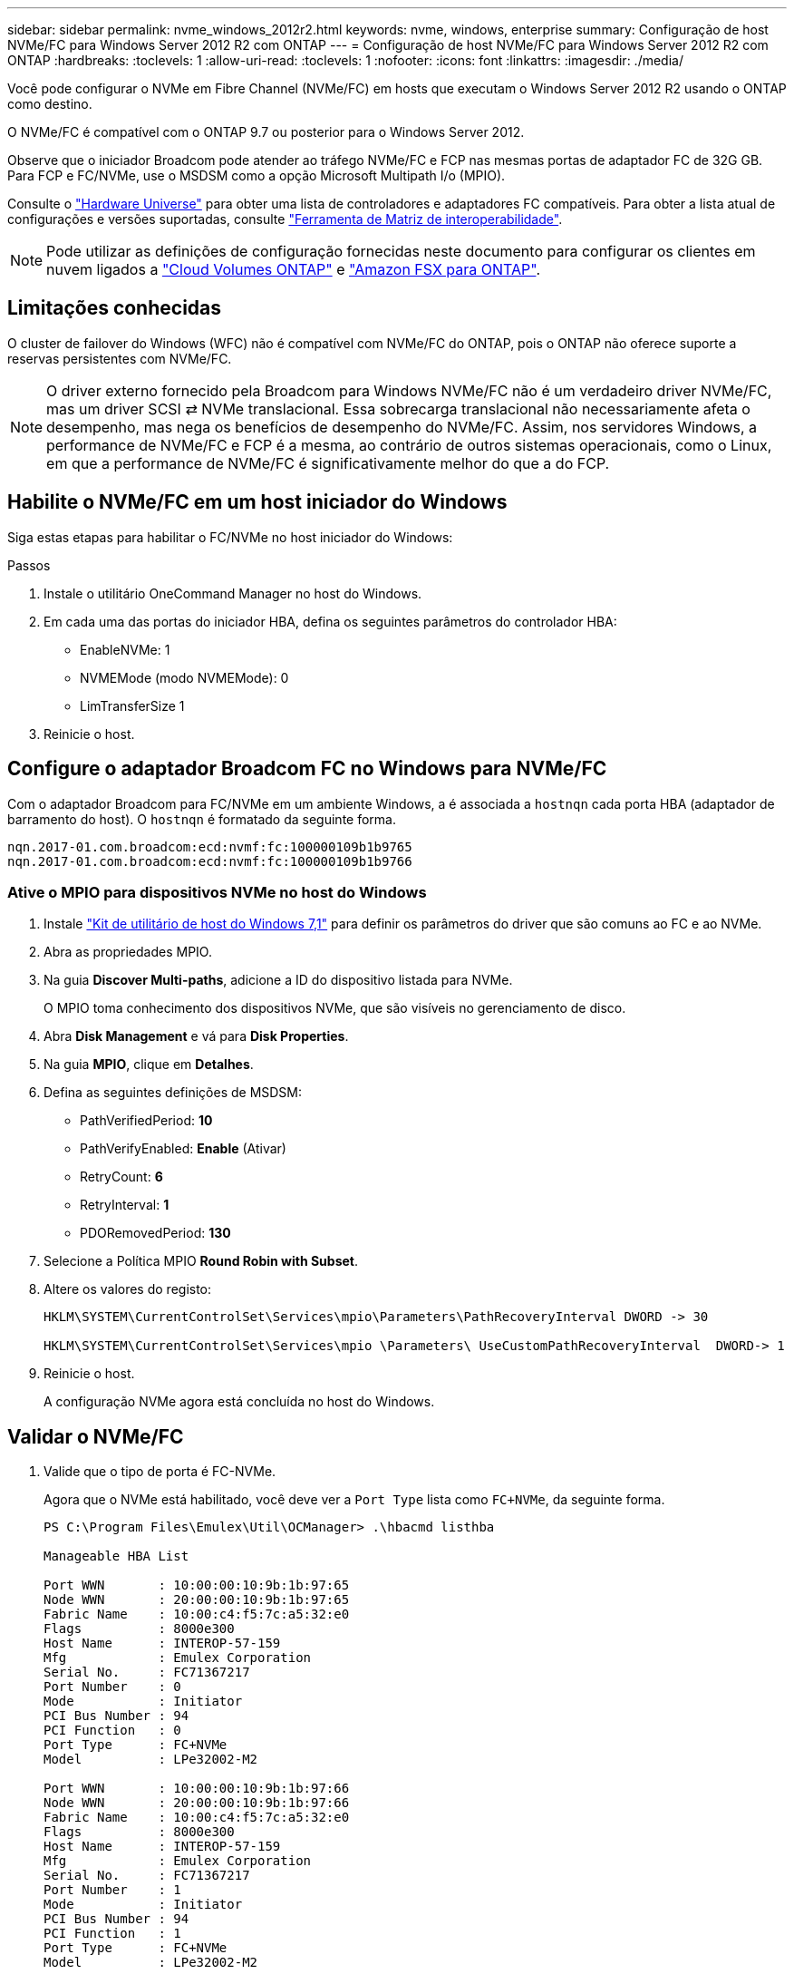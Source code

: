 ---
sidebar: sidebar 
permalink: nvme_windows_2012r2.html 
keywords: nvme, windows, enterprise 
summary: Configuração de host NVMe/FC para Windows Server 2012 R2 com ONTAP 
---
= Configuração de host NVMe/FC para Windows Server 2012 R2 com ONTAP
:hardbreaks:
:toclevels: 1
:allow-uri-read: 
:toclevels: 1
:nofooter: 
:icons: font
:linkattrs: 
:imagesdir: ./media/


[role="lead"]
Você pode configurar o NVMe em Fibre Channel (NVMe/FC) em hosts que executam o Windows Server 2012 R2 usando o ONTAP como destino.

O NVMe/FC é compatível com o ONTAP 9.7 ou posterior para o Windows Server 2012.

Observe que o iniciador Broadcom pode atender ao tráfego NVMe/FC e FCP nas mesmas portas de adaptador FC de 32G GB. Para FCP e FC/NVMe, use o MSDSM como a opção Microsoft Multipath I/o (MPIO).

Consulte o link:https://hwu.netapp.com/Home/Index["Hardware Universe"^] para obter uma lista de controladores e adaptadores FC compatíveis. Para obter a lista atual de configurações e versões suportadas, consulte link:https://mysupport.netapp.com/matrix/["Ferramenta de Matriz de interoperabilidade"^].


NOTE: Pode utilizar as definições de configuração fornecidas neste documento para configurar os clientes em nuvem ligados a link:https://docs.netapp.com/us-en/cloud-manager-cloud-volumes-ontap/index.html["Cloud Volumes ONTAP"^] e link:https://docs.netapp.com/us-en/cloud-manager-fsx-ontap/index.html["Amazon FSX para ONTAP"^].



== Limitações conhecidas

O cluster de failover do Windows (WFC) não é compatível com NVMe/FC do ONTAP, pois o ONTAP não oferece suporte a reservas persistentes com NVMe/FC.


NOTE: O driver externo fornecido pela Broadcom para Windows NVMe/FC não é um verdadeiro driver NVMe/FC, mas um driver SCSI ⇄ NVMe translacional. Essa sobrecarga translacional não necessariamente afeta o desempenho, mas nega os benefícios de desempenho do NVMe/FC. Assim, nos servidores Windows, a performance de NVMe/FC e FCP é a mesma, ao contrário de outros sistemas operacionais, como o Linux, em que a performance de NVMe/FC é significativamente melhor do que a do FCP.



== Habilite o NVMe/FC em um host iniciador do Windows

Siga estas etapas para habilitar o FC/NVMe no host iniciador do Windows:

.Passos
. Instale o utilitário OneCommand Manager no host do Windows.
. Em cada uma das portas do iniciador HBA, defina os seguintes parâmetros do controlador HBA:
+
** EnableNVMe: 1
** NVMEMode (modo NVMEMode): 0
** LimTransferSize 1


. Reinicie o host.




== Configure o adaptador Broadcom FC no Windows para NVMe/FC

Com o adaptador Broadcom para FC/NVMe em um ambiente Windows, a é associada a `+hostnqn+` cada porta HBA (adaptador de barramento do host). O `+hostnqn+` é formatado da seguinte forma.

....
nqn.2017-01.com.broadcom:ecd:nvmf:fc:100000109b1b9765
nqn.2017-01.com.broadcom:ecd:nvmf:fc:100000109b1b9766
....


=== Ative o MPIO para dispositivos NVMe no host do Windows

. Instale link:https://mysupport.netapp.com/site/products/all/details/hostutilities/downloads-tab/download/61343/7.1/downloads["Kit de utilitário de host do Windows 7,1"] para definir os parâmetros do driver que são comuns ao FC e ao NVMe.
. Abra as propriedades MPIO.
. Na guia *Discover Multi-paths*, adicione a ID do dispositivo listada para NVMe.
+
O MPIO toma conhecimento dos dispositivos NVMe, que são visíveis no gerenciamento de disco.

. Abra *Disk Management* e vá para *Disk Properties*.
. Na guia *MPIO*, clique em *Detalhes*.
. Defina as seguintes definições de MSDSM:
+
** PathVerifiedPeriod: *10*
** PathVerifyEnabled: *Enable* (Ativar)
** RetryCount: *6*
** RetryInterval: *1*
** PDORemovedPeriod: *130*


. Selecione a Política MPIO *Round Robin with Subset*.
. Altere os valores do registo:
+
[listing]
----
HKLM\SYSTEM\CurrentControlSet\Services\mpio\Parameters\PathRecoveryInterval DWORD -> 30

HKLM\SYSTEM\CurrentControlSet\Services\mpio \Parameters\ UseCustomPathRecoveryInterval  DWORD-> 1
----
. Reinicie o host.
+
A configuração NVMe agora está concluída no host do Windows.





== Validar o NVMe/FC

. Valide que o tipo de porta é FC-NVMe.
+
Agora que o NVMe está habilitado, você deve ver a `+Port Type+` lista como `+FC+NVMe+`, da seguinte forma.

+
[listing]
----
PS C:\Program Files\Emulex\Util\OCManager> .\hbacmd listhba

Manageable HBA List

Port WWN       : 10:00:00:10:9b:1b:97:65
Node WWN       : 20:00:00:10:9b:1b:97:65
Fabric Name    : 10:00:c4:f5:7c:a5:32:e0
Flags          : 8000e300
Host Name      : INTEROP-57-159
Mfg            : Emulex Corporation
Serial No.     : FC71367217
Port Number    : 0
Mode           : Initiator
PCI Bus Number : 94
PCI Function   : 0
Port Type      : FC+NVMe
Model          : LPe32002-M2

Port WWN       : 10:00:00:10:9b:1b:97:66
Node WWN       : 20:00:00:10:9b:1b:97:66
Fabric Name    : 10:00:c4:f5:7c:a5:32:e0
Flags          : 8000e300
Host Name      : INTEROP-57-159
Mfg            : Emulex Corporation
Serial No.     : FC71367217
Port Number    : 1
Mode           : Initiator
PCI Bus Number : 94
PCI Function   : 1
Port Type      : FC+NVMe
Model          : LPe32002-M2
----
. Validar se os subsistemas NVMe/FC foram descobertos.
+
O `+nvme-list+` comando lista os subsistemas descobertos pelo NVMe/FC.

+
[listing]
----
PS C:\Program Files\Emulex\Util\OCManager> .\hbacmd nvme-list 10:00:00:10:9b:1b:97:65

Discovered NVMe Subsystems for 10:00:00:10:9b:1b:97:65

NVMe Qualified Name     :  nqn.1992-08.com.netapp:sn.a3b74c32db2911eab229d039ea141105:subsystem.win_nvme_interop-57-159
Port WWN                :  20:09:d0:39:ea:14:11:04
Node WWN                :  20:05:d0:39:ea:14:11:04
Controller ID           :  0x0180
Model Number            :  NetApp ONTAP Controller
Serial Number           :  81CGZBPU5T/uAAAAAAAB
Firmware Version        :  FFFFFFFF
Total Capacity          :  Not Available
Unallocated Capacity    :  Not Available

NVMe Qualified Name     :  nqn.1992-08.com.netapp:sn.a3b74c32db2911eab229d039ea141105:subsystem.win_nvme_interop-57-159
Port WWN                :  20:06:d0:39:ea:14:11:04
Node WWN                :  20:05:d0:39:ea:14:11:04
Controller ID           :  0x0181
Model Number            :  NetApp ONTAP Controller
Serial Number           :  81CGZBPU5T/uAAAAAAAB
Firmware Version        :  FFFFFFFF
Total Capacity          :  Not Available
Unallocated Capacity    :  Not Available
Note: At present Namespace Management is not supported by NetApp Arrays.
----
+
[listing]
----
PS C:\Program Files\Emulex\Util\OCManager> .\hbacmd nvme-list 10:00:00:10:9b:1b:97:66

Discovered NVMe Subsystems for 10:00:00:10:9b:1b:97:66

NVMe Qualified Name     :  nqn.1992-08.com.netapp:sn.a3b74c32db2911eab229d039ea141105:subsystem.win_nvme_interop-57-159
Port WWN                :  20:07:d0:39:ea:14:11:04
Node WWN                :  20:05:d0:39:ea:14:11:04
Controller ID           :  0x0140
Model Number            :  NetApp ONTAP Controller
Serial Number           :  81CGZBPU5T/uAAAAAAAB
Firmware Version        :  FFFFFFFF
Total Capacity          :  Not Available
Unallocated Capacity    :  Not Available

NVMe Qualified Name     :  nqn.1992-08.com.netapp:sn.a3b74c32db2911eab229d039ea141105:subsystem.win_nvme_interop-57-159
Port WWN                :  20:08:d0:39:ea:14:11:04
Node WWN                :  20:05:d0:39:ea:14:11:04
Controller ID           :  0x0141
Model Number            :  NetApp ONTAP Controller
Serial Number           :  81CGZBPU5T/uAAAAAAAB
Firmware Version        :  FFFFFFFF
Total Capacity          :  Not Available
Unallocated Capacity    :  Not Available

Note: At present Namespace Management is not supported by NetApp Arrays.
----
. Valide que namespaces foram criados.
+
O `+nvme-list-ns+` comando lista os namespaces para um destino NVMe especificado que lista os namespaces conetados ao host.

+
[listing]
----
PS C:\Program Files\Emulex\Util\OCManager> .\HbaCmd.exe nvme-list-ns 10:00:00:10:9b:1b:97:66 20:08:d0:39:ea:14:11:04 nq
.1992-08.com.netapp:sn.a3b74c32db2911eab229d039ea141105:subsystem.win_nvme_interop-57-159 0


Active Namespaces (attached to controller 0x0141):

                                       SCSI           SCSI           SCSI
   NSID           DeviceName        Bus Number    Target Number     OS LUN
-----------  --------------------  ------------  ---------------   ---------
0x00000001   \\.\PHYSICALDRIVE9         0               1              0
0x00000002   \\.\PHYSICALDRIVE10        0               1              1
0x00000003   \\.\PHYSICALDRIVE11        0               1              2
0x00000004   \\.\PHYSICALDRIVE12        0               1              3
0x00000005   \\.\PHYSICALDRIVE13        0               1              4
0x00000006   \\.\PHYSICALDRIVE14        0               1              5
0x00000007   \\.\PHYSICALDRIVE15        0               1              6
0x00000008   \\.\PHYSICALDRIVE16        0               1              7

----

